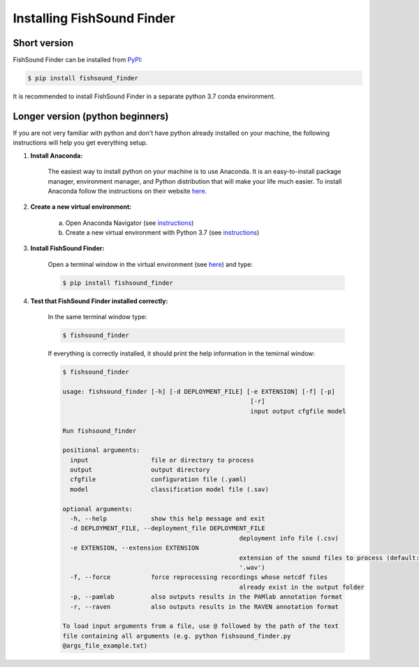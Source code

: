 Installing FishSound Finder
===========================

Short version
-------------

FishSound Finder can be installed from `PyPI <https://pypi.org/project/echopype/>`_:

.. code-block:: console

   $ pip install fishsound_finder

It is recommended to install FishSound Finder in a separate python 3.7 conda environment.

Longer version (python beginners)
---------------------------------
If you are not very familiar with python and don't have python already installed on your machine, the following instructions will help you get everything setup.

1. **Install Anaconda:**

	The easiest way to install python on your machine is to use Anaconda. It is an easy-to-install package manager, environment manager, and Python distribution that will make your
	life much easier. To install Anaconda follow the instructions on their website `here <https://docs.anaconda.com/anaconda/install/>`_.

2. **Create a new virtual environment:**

	a. Open Anaconda Navigator (see `instructions <https://docs.anaconda.com/anaconda/navigator/getting-started>`_)	
	b. Create a new virtual environment with Python 3.7 (see `instructions <https://docs.anaconda.com/anaconda/navigator/getting-started/#managing-environments>`_)

3. **Install FishSound Finder:**

	Open a terminal window in the virtual environment (see `here <https://i0.wp.com/mikelynchgames.com/wp-content/uploads/2019/01/anacondaterminallaunch.png>`_) and type:
	
	.. code-block:: console		
	
	    $ pip install fishsound_finder


4. **Test that FishSound Finder installed correctly:**

	In the same terminal window type:
	
	.. code-block:: console		
	
	    $ fishsound_finder

	
	If everything is correctly installed, it should print the help information in the temirnal window:
	
	.. code-block:: console	
	    
		$ fishsound_finder
		
		usage: fishsound_finder [-h] [-d DEPLOYMENT_FILE] [-e EXTENSION] [-f] [-p]
								   [-r]
								   input output cfgfile model

		Run fishsound_finder

		positional arguments:
		  input                 file or directory to process
		  output                output directory
		  cfgfile               configuration file (.yaml)
		  model                 classification model file (.sav)

		optional arguments:
		  -h, --help            show this help message and exit
		  -d DEPLOYMENT_FILE, --deployment_file DEPLOYMENT_FILE
								deployment info file (.csv)
		  -e EXTENSION, --extension EXTENSION
								extension of the sound files to process (default:
								'.wav')
		  -f, --force           force reprocessing recordings whose netcdf files
								already exist in the output folder
		  -p, --pamlab          also outputs results in the PAMlab annotation format
		  -r, --raven           also outputs results in the RAVEN annotation format

		To load input arguments from a file, use @ followed by the path of the text
		file containing all arguments (e.g. python fishsound_finder.py
		@args_file_example.txt)

